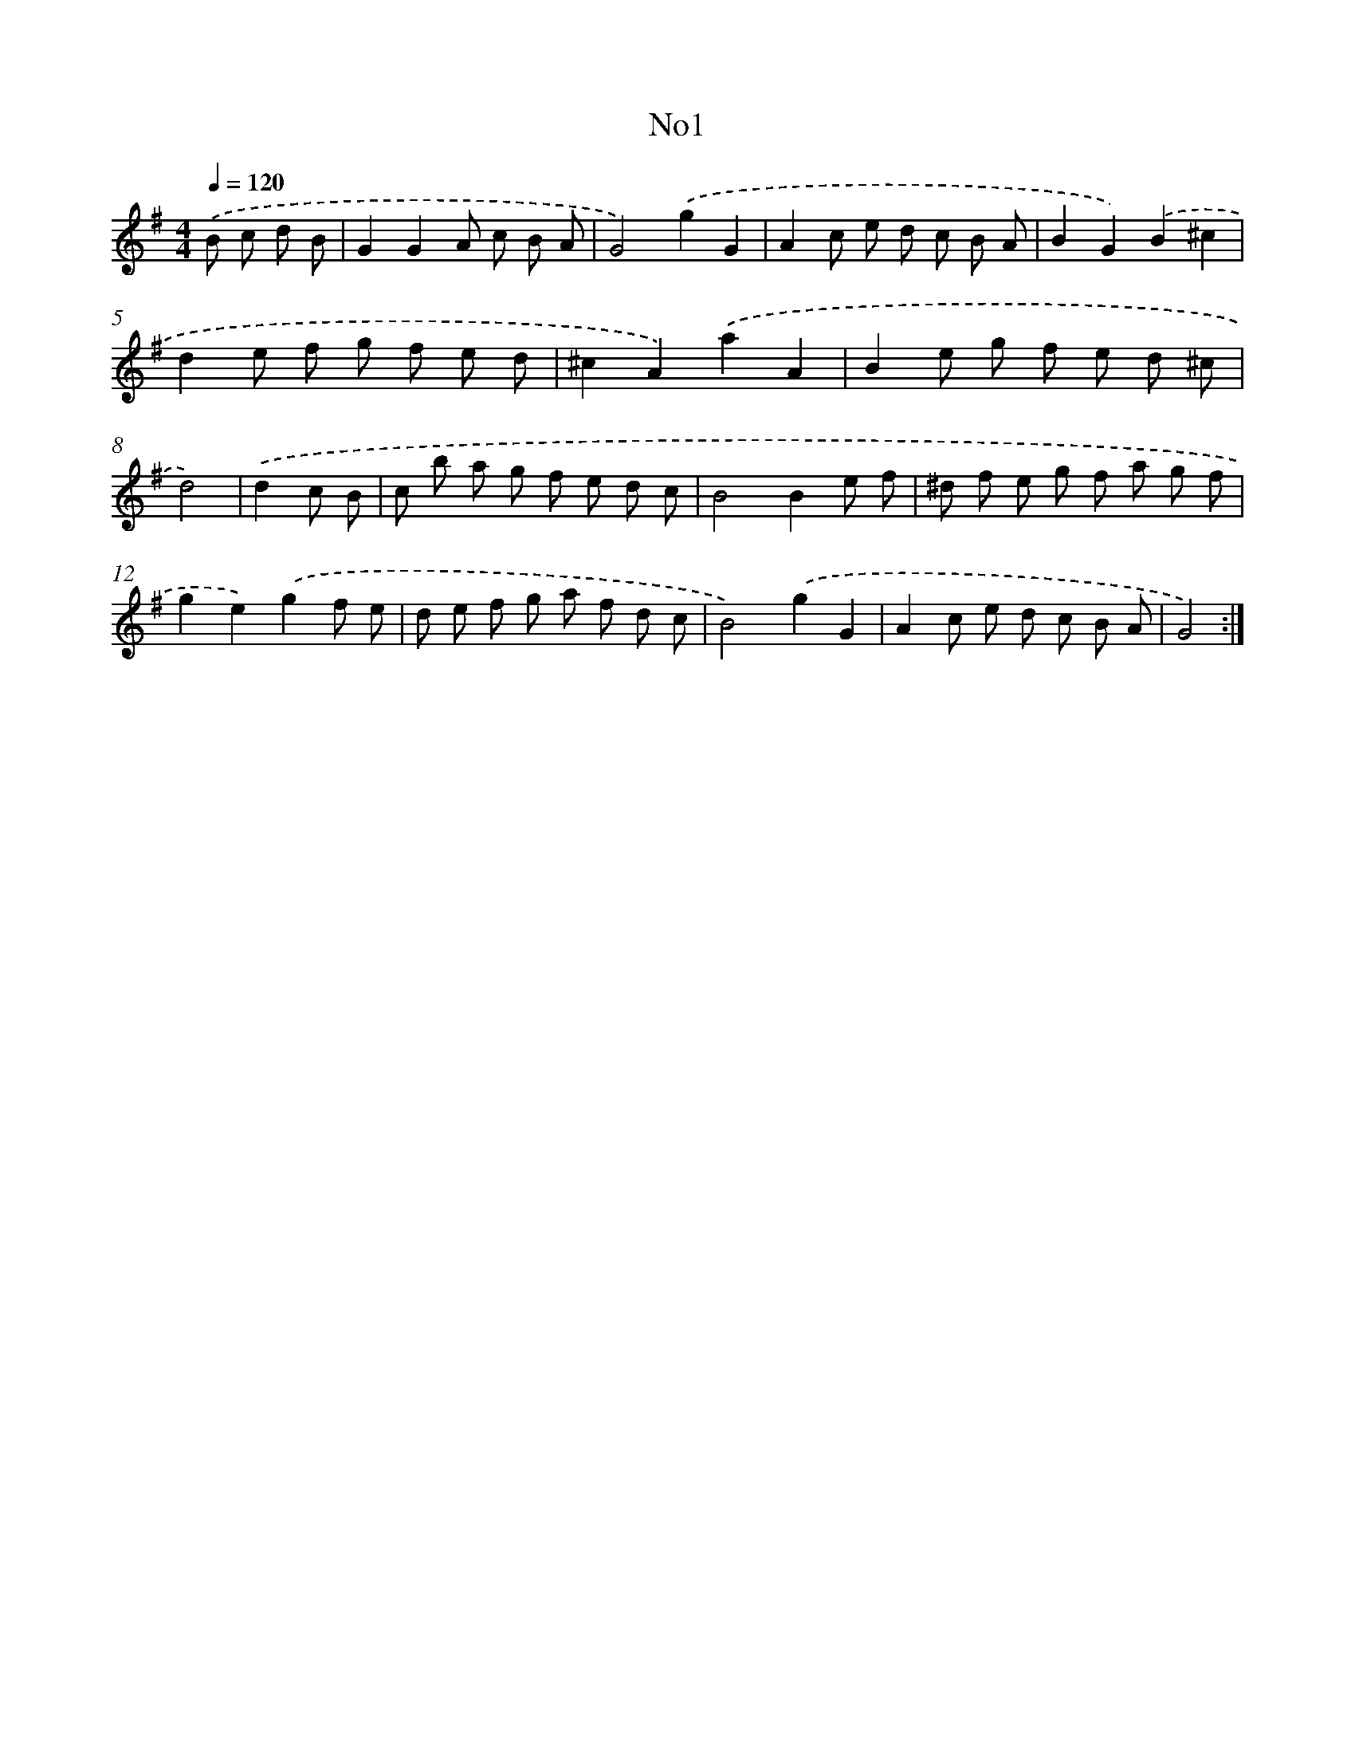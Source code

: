 X: 14926
T: No1
%%abc-version 2.0
%%abcx-abcm2ps-target-version 5.9.1 (29 Sep 2008)
%%abc-creator hum2abc beta
%%abcx-conversion-date 2018/11/01 14:37:49
%%humdrum-veritas 1626614563
%%humdrum-veritas-data 23900169
%%continueall 1
%%barnumbers 0
L: 1/8
M: 4/4
Q: 1/4=120
K: G clef=treble
.('B c d B [I:setbarnb 1]|
G2G2A c B A |
G4).('g2G2 |
A2c e d c B A |
B2G2).('B2^c2 |
d2e f g f e d |
^c2A2).('a2A2 |
B2e g f e d ^c |
d4) |
.('d2c B [I:setbarnb 9]|
c b a g f e d c |
B4B2e f |
^d f e g f a g f |
g2e2).('g2f e |
d e f g a f d c |
B4).('g2G2 |
A2c e d c B A |
G4) :|]
